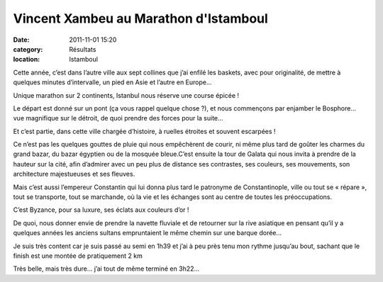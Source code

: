 Vincent Xambeu au Marathon d'Istamboul
======================================

:date: 2011-11-01 15:20
:category: Résultats
:location: Istamboul



.. image:: http://assets.acr-dijon.org/bosphore.jpg

Cette année, c’est dans l’autre ville aux sept collines que j’ai enfilé les baskets, avec pour originalité, de mettre à quelques minutes d’intervalle, un pied en Asie et l’autre en Europe…

Unique marathon sur 2 continents, Istanbul nous réserve une course épicée !

Le départ est donné sur un pont (ça vous rappel quelque chose ?), et nous commençons par enjamber le Bosphore… vue magnifique sur le détroit, de quoi prendre des forces pour la suite…

Et c’est partie, dans cette ville chargée d’histoire, à ruelles étroites et souvent escarpées ! 

Ce n’est pas les quelques gouttes de pluie qui nous empêchèrent de courir, ni même plus tard de goûter les charmes du grand bazar, du bazar égyptien ou de la mosquée bleue.C’est ensuite la tour de Galata qui nous invita à prendre de la hauteur sur la cité, afin d’admirer avec un peu plus de distance ses contrastes, ses couleurs, ses mouvements, son architecture majestueuses et ses fleuves.

 

 

Mais c’est aussi l’empereur Constantin qui lui donna plus tard le patronyme de Constantinople, ville ou tout se « répare », tout se transporte, tout se marchande, où la vie et les échanges sont au centre de toutes les préoccupations.

C’est Byzance, pour sa luxure, ses éclats aux couleurs d’or !

 

De quoi, nous donner envie de prendre la navette fluviale et de retourner sur la rive asiatique en pensant qu’il y a quelques années les anciens sultans empruntaient le même chemin sur une barque dorée… 

.. image:: http://assets.acr-dijon.org/vincentxambeu.jpg

Je suis très content car je suis passé au semi en 1h39 et j’ai à peu près tenu mon rythme jusqu’au bout, sachant que le finish est une montée de pratiquement 2 km

Très belle, mais très dure… j’ai tout de même terminé en 3h22… 
